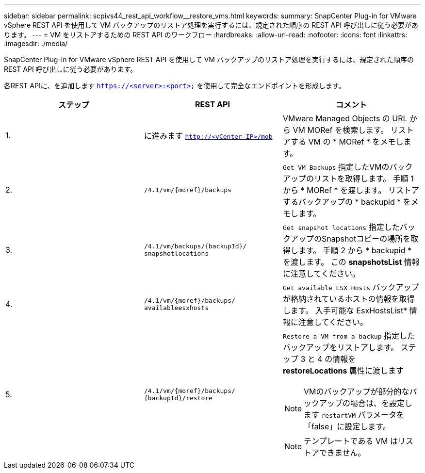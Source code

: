 ---
sidebar: sidebar 
permalink: scpivs44_rest_api_workflow__restore_vms.html 
keywords:  
summary: SnapCenter Plug-in for VMware vSphere REST API を使用して VM バックアップのリストア処理を実行するには、規定された順序の REST API 呼び出しに従う必要があります。 
---
= VM をリストアするための REST API のワークフロー
:hardbreaks:
:allow-uri-read: 
:nofooter: 
:icons: font
:linkattrs: 
:imagesdir: ./media/


[role="lead"]
SnapCenter Plug-in for VMware vSphere REST API を使用して VM バックアップのリストア処理を実行するには、規定された順序の REST API 呼び出しに従う必要があります。

各REST APIに、を追加します `https://<server>:<port>` を使用して完全なエンドポイントを形成します。

|===
| ステップ | REST API | コメント 


| 1. | に進みます `http://<vCenter-IP>/mob` | VMware Managed Objects の URL から VM MORef を検索します。
リストアする VM の * MORef * をメモします。 


| 2. | `/4.1/vm/{moref}/backups` | `Get VM Backups` 指定したVMのバックアップのリストを取得します。
手順 1 から * MORef * を渡します。
リストアするバックアップの * backupid * をメモします。 


| 3. | `/4.1/vm/backups/{backupId}/
snapshotlocations` | `Get snapshot locations` 指定したバックアップのSnapshotコピーの場所を取得します。
手順 2 から * backupid * を渡します。
この *snapshotsList* 情報に注意してください。 


| 4. | `/4.1/vm/{moref}/backups/
availableesxhosts` | `Get available ESX Hosts` バックアップが格納されているホストの情報を取得します。
入手可能な EsxHostsList* 情報に注意してください。 


| 5. | `/4.1/vm/{moref}/backups/
{backupId}/restore`  a| 
`Restore a VM from a backup` 指定したバックアップをリストアします。
ステップ 3 と 4 の情報を *restoreLocations* 属性に渡します


NOTE: VMのバックアップが部分的なバックアップの場合は、を設定します `restartVM` パラメータを「false」に設定します。


NOTE: テンプレートである VM はリストアできません。

|===